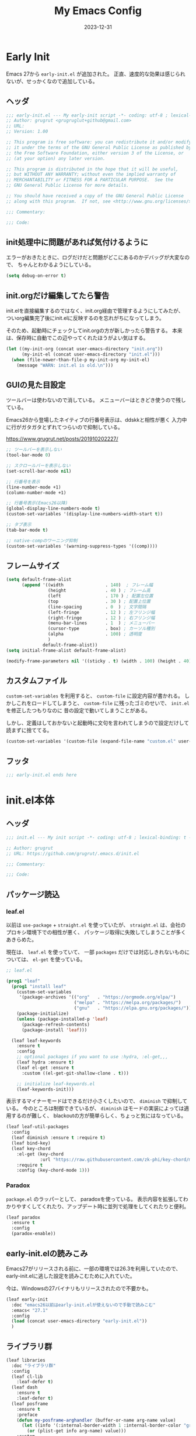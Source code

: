 #+title: My Emacs Config
#+date: 2023-12-31
#+options: author:nil
#+hugo_tags: emacs config

* Early Init
Emacs 27から =early-init.el= が追加された。
正直、速度的な効果は感じられないが、せっかくなので追加している。

** ヘッダ
#+begin_src emacs-lisp :tangle early-init.el
 ;;; early-init.el --- My early-init script -*- coding: utf-8 ; lexical-binding: t -*-
 ;; Author: grugrut <grugruglut+github@gmail.com>
 ;; URL:
 ;; Version: 1.00

 ;; This program is free software: you can redistribute it and/or modify
 ;; it under the terms of the GNU General Public License as published by
 ;; the Free Software Foundation, either version 3 of the License, or
 ;; (at your option) any later version.

 ;; This program is distributed in the hope that it will be useful,
 ;; but WITHOUT ANY WARRANTY; without even the implied warranty of
 ;; MERCHANTABILITY or FITNESS FOR A PARTICULAR PURPOSE.  See the
 ;; GNU General Public License for more details.

 ;; You should have received a copy of the GNU General Public License
 ;; along with this program.  If not, see <http://www.gnu.org/licenses/>.

 ;;; Commentary:

 ;;; Code:

#+end_src

** init処理中に問題があれば気付けるように
エラーがおきたときに、ログだけだと問題がどこにあるのかデバッグが大変なので、
ちゃんとわかるようにしている。
#+begin_src emacs-lisp :tangle early-init.el
 (setq debug-on-error t)
#+end_src

** init.orgだけ編集してたら警告
init.elを直接編集するのではなく、init.org経由で管理するようにしてみたが、
ついorg編集完了後にinit.elに反映するのを忘れがちになってしまう。

そのため、起動時にチェックしてinit.orgの方が新しかったら警告する。
本来は、保存時に自動でこの辺やってくれたほうがよい気はする。
#+begin_src emacs-lisp :tangle early-init.el
  (let ((my-init-org (concat user-emacs-directory "init.org"))
        (my-init-el (concat user-emacs-directory "init.el")))
    (when (file-newer-than-file-p my-init-org my-init-el)
      (message "WARN: init.el is old.\n")))
#+end_src
** GUIの見た目設定
ツールバーは使わないので消している。
メニューバーはときどき使うので残している。

Emacs26から登場したネイティブの行番号表示は、ddskkと相性が悪く
入力中に行がガタガタとずれてつらいので抑制している。

https://www.grugrut.net/posts/201910202227/

#+begin_src emacs-lisp :tangle early-init.el
  ;; ツールバーを表示しない
  (tool-bar-mode 0)

  ;; スクロールバーを表示しない
  (set-scroll-bar-mode nil)

  ;; 行番号を表示
  (line-number-mode +1)
  (column-number-mode +1)

  ;; 行番号表示(Emacs26以降)
  (global-display-line-numbers-mode t)
  (custom-set-variables '(display-line-numbers-width-start t))

  ;; タブ表示
  (tab-bar-mode t)

  ;; native-compのワーニング抑制
  (custom-set-variables '(warning-suppress-types '((comp))))
#+end_src

** フレームサイズ
#+begin_src emacs-lisp :tangle early-init.el
 (setq default-frame-alist
       (append '((width                . 140)  ; フレーム幅
                 (height               . 40 ) ; フレーム高
                 (left                 . 170 ) ; 配置左位置
                 (top                  . 30 ) ; 配置上位置
                 (line-spacing         . 0  ) ; 文字間隔
                 (left-fringe          . 12 ) ; 左フリンジ幅
                 (right-fringe         . 12 ) ; 右フリンジ幅
                 (menu-bar-lines       . 1  ) ; メニューバー
                 (cursor-type          . box) ; カーソル種別
                 (alpha                . 100) ; 透明度
                 )
               default-frame-alist))
 (setq initial-frame-alist default-frame-alist)

 (modify-frame-parameters nil '((sticky . t) (width . 100) (height . 40))) ; Xを使う場合の高速化設定らしい
#+end_src

** カスタムファイル
=custom-set-variables= を利用すると、 =custom-file= に設定内容が書かれる。
しかしこれをロードしてしまうと、 =custom-file= に残ったゴミのせいで、 =init.el= を修正したつもりなのに
昔の設定で動いてしまうことがある。

しかし、定義はしておかないと起動時に文句を言われてしまうので設定だけして読まずに捨ててる。

#+begin_src emacs-lisp :tangle early-init.el
 (custom-set-variables '(custom-file (expand-file-name "custom.el" user-emacs-directory)))
#+end_src

** フッタ
#+begin_src emacs-lisp :tangle early-init.el
 ;;; early-init.el ends here

 #+end_src

* init.el本体
** ヘッダ
 #+begin_src emacs-lisp :tangle yes
 ;;; init.el --- My init script -*- coding: utf-8 ; lexical-binding: t -*-

 ;; Author: grugrut
 ;; URL: https://github.com/grugrut/.emacs.d/init.el

 ;;; Commentary:

 ;;; Code:

#+end_src

** パッケージ読込
*** leaf.el
以前は =use-package= + =straight.el= を使っていたが、
 =straight.el= は、会社のプロキシ環境下での相性が悪く、
パッケージ取得に失敗してしまうことが多くあきらめた。

 現在は、 =leaf.el= を使っていて、
 一部 =packages= だけでは対応しきれないものについては、 =el-get= を使っている。

 #+begin_src emacs-lisp :tangle yes
  ;; leaf.el

  (prog1 "leaf"
    (prog1 "install leaf"
      (custom-set-variables
       '(package-archives '(("org"   . "https://orgmode.org/elpa/")
                            ("melpa" . "https://melpa.org/packages/")
                            ("gnu"   . "https://elpa.gnu.org/packages/"))))
      (package-initialize)
      (unless (package-installed-p 'leaf)
        (package-refresh-contents)
        (package-install 'leaf)))

    (leaf leaf-keywords
      :ensure t
      :config
      ;; optional packages if you want to use :hydra, :el-get,,,
      (leaf hydra :ensure t)
      (leaf el-get :ensure t
        :custom ((el-get-git-shallow-clone . t)))

      ;; initialize leaf-keywords.el
      (leaf-keywords-init)))

 #+end_src

表示するマイナーモードはできるだけ小さくしたいので、 =diminish= で抑制している。
今のところは制御できているが、 =diminish= はモードの実装によっては適用するのが難しく、
blackoutの方が簡単らしく、ちょっと気にはなっている。

 #+begin_src emacs-lisp :tangle yes
  (leaf leaf-util-packages
    :config
    (leaf diminish :ensure t :require t)
    (leaf bind-key)
    (leaf key-chord
      :el-get (key-chord
               :url "https://raw.githubusercontent.com/zk-phi/key-chord/master/key-chord.el")
      :require t
      :config (key-chord-mode 1)))
 #+end_src

*** Paradox
 =package.el= のラッパーとして、 paradoxを使っている。
 表示内容を拡張してわかりやすくしてくれたり、アップデート時に並列で処理をしてくれたりと便利。
 #+begin_src emacs-lisp :tangle yes
  (leaf paradox
    :ensure t
    :config
    (paradox-enable))
 #+end_src

** early-init.elの読みこみ
Emacs27がリリースされる前に、一部の環境では26.3を利用していたので、
early-init.elに逃した設定を読みこむために入れていた。

今は、Windowsの27バイナリもリリースされたので不要かも。
#+begin_src emacs-lisp :tangle yes
 (leaf early-init
   :doc "emacs26以前はearly-init.elが使えないので手動で読みこむ"
   :emacs< "27.1"
   :config
   (load (concat user-emacs-directory "early-init.el"))
   )
#+end_src

** ライブラリ群
#+begin_src emacs-lisp :tangle yes
  (leaf libraries
    :doc "ライブラリ群"
    :config
    (leaf cl-lib
      :leaf-defer t)
    (leaf dash
      :ensure t
      :leaf-defer t)
    (leaf posframe
      :ensure t
      :preface
      (defun my-posframe-arghandler (buffer-or-name arg-name value)
        (let ((info '(:internal-border-width 1 :internal-border-color "gray80")))
          (or (plist-get info arg-name) value)))
      :custom
      (posframe-arghandler . #'my-posframe-arghandler)
      :leaf-defer t)
    (leaf smartrep
      :ensure t
      :leaf-defer t))
#+end_src 

** 全体設定
*** メモリ管理
**** gcmh
 アイドル状態のときに、ガベージコレクトしてくれるらしい。

 https://github.com/emacsmirror/gcmh
  #+begin_src emacs-lisp :tangle yes
   (leaf gcmh
     :ensure t
     :diminish gcmh
     :custom
     (gcmh-verbose . t)
     :config
     (gcmh-mode 1))
  #+end_src

*** popwin
 #+begin_src emacs-lisp :tangle yes
   (leaf popwin
     :ensure t
     :custom
     (popwin:popup-window-position . 'bottom))
 #+end_src
*** 変数設定
 #+begin_src emacs-lisp :tangle yes
   (leaf general-setting
     :config
     (prefer-coding-system 'utf-8-unix)
     (defalias 'yes-or-no-p 'y-or-n-p) ; yes-or-no-pをy/nで選択できるようにする
     ;; recentf
     (defvar recentf-max-saved-items 1000)
     (defvar recentf-auto-cleanup 'never)
     (recentf-mode)
     (global-set-key [mouse-2] 'mouse-yank-at-click)
     (global-unset-key "\C-z") ; C-zでSuspendは暴発して使いにくいので無効化
     (delete-selection-mode t) ; リージョン選択時にリージョンまるごと削除
     (leaf exec-path-from-shell
       :ensure t
       :config
       (exec-path-from-shell-initialize))
     (leaf web-browser-for-wsl
       :doc "ブラウザ設定 WSL限定"
       :config
       (let ((cmd-exe "/mnt/c/Windows/System32/cmd.exe")
             (cmd-args '("/c" "start")))
         (when (file-exists-p cmd-exe)
           (setq browse-url-browser-function 'browse-url-generic
                 browse-url-generic-program cmd-exe
                 browse-url-generic-args cmd-args))))
     ;; 対応する括弧を光らせる
     (show-paren-mode t)
     (defvar show-paren-style 'mixed)
     ;; カーソルを点滅させない
     (blink-cursor-mode 0)
     ;; 単語での折り返し
     (leaf visual-line-mode
       :require simple
       :config
       (global-visual-line-mode t)
       (diminish 'visual-line-mode nil))

     ;; マウスを避けさせる
     (mouse-avoidance-mode 'jump)
     (setq frame-title-format "%f")
     :setq
     `((large-file-warning-threshold	         . ,(* 25 1024 1024))
       (create-lockfiles . nil)
       (read-file-name-completion-ignore-case . t)
       (use-dialog-box                        . nil)
       (history-length                        . 500)
       (history-delete-duplicates             . t)
       (line-move-visual                      . nil)
       (mouse-drag-copy-region                . t)
       (backup-inhibited                      . t)
       (inhibit-startup-message               . t)
       (require-final-newline                 . t)
       (next-line-add-newlines                . nil)
       (frame-title-format                    . "%f")
       (truncate-lines                        . t)
       (read-process-output-max               . ,(* 1024 1024)))
     :setq-default
     (indent-tabs-mode . nil) ; タブはスペースで
     (tab-width        . 2)
     (require-final-newline . t)
     )
 #+end_src
*** uniquify
 #+begin_src emacs-lisp :tangle yes
   ;; 同一バッファ名にディレクトリ付与
   (leaf uniquify
     :custom
     (uniquify-buffer-name-style . 'post-forward-angle-brackets)
     (uniquify-ignore-buffers-re . "*[^*]+*"))
 #+end_src
** 外観設定
*** フォント設定
 基本的にはCicaを使っているが、Cicaが独自の絵文字領域をもっていて、
 unicodeの範囲全体を指定してしまうと、All-the-iconsで入れた絵文字が使われない問題があったので、
 範囲をしぼっている。
 不都合があれば、都度追加していく必要がある。

 #+begin_src emacs-lisp :tangle yes
   (leaf font
     :config
     ;; 絵文字
     ;; (unicode-fonts-setup) ; 最初に本コマンドの実行が必要
     ;; (all-the-icons-install-fonts)
     (leaf unicode-fonts
       :ensure t)
     (leaf all-the-icons
       :ensure t)
     ;; フォント設定
     ;;
     ;; abcdefghik
     ;; 0123456789
     ;; あいうえお
     (let* ((family "Cica")
            (fontspec (font-spec :family family :weight 'normal)))
       (set-face-attribute 'default nil :family family :height 120)
       (set-fontset-font nil 'ascii fontspec nil 'append)
       (set-fontset-font nil 'japanese-jisx0208 fontspec nil 'append))
     (add-to-list 'face-font-rescale-alist '(".*icons.*" . 0.9))
     (add-to-list 'face-font-rescale-alist '(".*FontAwesome.*" . 0.9))
     (leaf text-scale
       :hydra (hydra-zoom ()
                          "Zoom"
                          ("g" text-scale-increase "in")
                          ("l" text-scale-decrease "out")
                          ("r" (text-scale-set 0) "reset")
                          ("0" (text-scale-set 0) :bind nil :exit t))
       :bind ("<f2>" . hydra-zoom/body)))
 #+end_src

*** テーマ設定
 #+begin_src emacs-lisp :tangle yes
   (leaf doom-themes
     :ensure t
     :config
     (load-theme 'doom-vibrant t)
     (doom-themes-visual-bell-config)
     (doom-themes-neotree-config)
     (doom-themes-org-config))
 #+end_src

*** モードライン
**** minions
モードラインにマイナーモードが並んで圧迫されるのが嫌だったので、
一時期は =minions= を使っていた。
=ddskk= の状態表示もまとめられてしまって使い勝手が良くなかったので、
今は無効化して、不要なマイナーモードは =diminish= で消すようにしている。
  #+begin_src emacs-lisp :tangle yes
    (leaf minions
      :ensure t
      :disabled t
      :config
      (minions-mode t))
  #+end_src

**** eldoc
  #+begin_src emacs-lisp :tangle yes
    (leaf eldoc
      :diminish eldoc-mode)
  #+end_src

**** doom-modeline
  #+begin_src emacs-lisp :tangle yes
    (leaf doom-modeline
      :ensure t
      :require t
      :hook (after-init-hook . doom-modeline-mode)
      :custom
      (doom-modeline-buffer-file-name-style . 'truncate-with-project)
      (doom-modeline-bar-width . 3)
      (doom-modeline-height . 25)
      (doom-modeline-major-mode-color-icon . t)
      (doom-modeline-minor-modes . t)
      (doom-modeline-github . nil)
      (doom-modeline-mu4e . nil)
      (doom-modeline-irc . nil))
  #+end_src

*** beacon
バッファを移動したときに、カーソル位置を一瞬だけ強調してわかりやすくする。
 #+begin_src emacs-lisp :tangle yes
   (leaf beacon
     :ensure t
     :diminish beacon-mode
     :require t
     :config
     (beacon-mode 1))
 #+end_src

*** volatile-highlights
ヤンクした場合などに編集箇所を強調表示してわかりやすくする。
#+begin_src emacs-lisp :tangle yes
  ;; 操作した際に、操作箇所を強調表示する
  (leaf volatile-highlights
    :ensure t
    :require t
    :diminish volatile-highlights-mode
    :config
    (volatile-highlights-mode t))
#+end_src
*** インデント表示
 #+begin_src emacs-lisp :tangle yes
   (leaf highlight-indent-guides
     :ensure t
     :require t
     :diminish highlight-indent-guides-mode
     :custom
     (highlight-indent-guides-method . 'character)
     (highlight-indent-guides-auto-character-face-perc . 20)
     (highlight-indent-guides-character . ?\|)
     :hook
     (prog-mode-hook . highlight-indent-guides-mode))
 #+end_src
*** ファイル最終行以降をわかりやすく
vim風に、最終行以降に~を表示する。
これはfringeに表示するので、行番号表示とずれてしまうのが難点。
 #+begin_src emacs-lisp :tangle yes
   ;; vi風に空行に~を表示する
   (leaf vi-tilde-fringe
     :ensure t
     :require t
     :leaf-defer t
     :commands vi-tilde-fringe-mode
     :diminish vi-tilde-fringe-mode
     :config
     (global-vi-tilde-fringe-mode))
 #+end_src
*** minimap
 #+begin_src emacs-lisp :tangle yes
   (leaf minimap
     :ensure t
     :leaf-defer t
     :config
     (setq minimap-window-location 'right
           minimap-update-delay 0.2
           minimap-minimum-width 20)
     :bind ("s-m" . minimap-mode))
 #+end_src
*** rainbow-mode
CSSなどのカラーコードを実際の色で表示してくれる。
 #+begin_src emacs-lisp :tangle yes
   (leaf rainbow-mode
     :ensure t
     :leaf-defer t
     :hook
     (web-mode-hook . rainbow-mode))
 #+end_src

** カーソル移動
*** backward-forward
~C-Left~ と ~C-Right~ でマークを行き来できる。あまり使いこなせてない。
 #+begin_src emacs-lisp :tangle yes
   (leaf backward-forward
     :ensure t
     :config
     (backward-forward-mode 1))
 #+end_src
*** bookmark
 #+begin_src emacs-lisp :tangle yes
   (leaf bm
     :ensure t
     :leaf-defer t
     :commands (bm-toggle
                bm-next
                bm-previous)
     :bind
     (("C-S-SPC" . bm-toggle)
      ("C-}" . bm-previous)
      ("C-]" . bm-next)))
 #+end_src

*** avy
vimの ~f~ に相当する。zap-to-char( ~M-z~ )でもavyインタフェースで削除位置を指定できるようにしている。
 #+begin_src emacs-lisp :tangle yes
   (leaf avy
     :ensure t
     :bind
     (("C-:" . avy-goto-char-timer)
      ("C-*" . avy-resume)
      ("M-g M-g" . avy-goto-line))
     :config
     (leaf avy-zap
       :ensure t
       :bind
       ([remap zap-to-char] . avy-zap-to-char)))
 #+end_src
** ace-window
#+begin_src emacs-lisp :tangle yes

  (leaf ace-window
    :ensure t
    :bind
    (("C-x o" . ace-window))
    :config
    (setq aw-keys '(?a ?s ?d ?f ?g ?h ?j ?k ?l))
    :custom-face
    (aw-leading-char-face . '((t (:height 2.0)))))
#+end_src

** ddskk
#+begin_src emacs-lisp :tangle yes
  (leaf ddskk
    :ensure t
    :bind
    (("C-x C-j" . skk-mode)
     ("C-x j"   . skk-mode))
    :init
    (defvar dired-bind-jump nil)  ; dired-xがC-xC-jを奪うので対処しておく
    :custom
    (skk-use-azik                     . t)      ; AZIKを使用する
    (skk-azik-keyboard-type           . 'jp106)
    (skk-tut-file                     . nil)
    (skk-server-host                  . "localhost")
    (skk-server-portnum               . 1178)   ;
    (skk-egg-like-newline             . t)      ; 変換時にリターンでは改行しない
    (skk-japanese-message-and-error   . t)      ; メッセージを日本語にする
    (skk-auto-insert-paren            . t)      ; 対応する括弧を自動挿入
    (skk-check-okurigana-on-touroku   . t)      ;
    (skk-show-annotation              . t)      ; アノテーションを表示
    (skk-anotation-show-wikipedia-url . t)      ;
    (skk-show-tooltip                 . nil)    ; 変換候補をインライン表示しない
    (skk-isearch-start-mode           . 'latin) ; isearch時にSKKをオフ
    (skk-henkan-okuri-strictly        . nil)    ; 送り仮名を考慮した変換候補
    (skk-process-okuri-early          . nil)
    (skk-status-indicator             . 'minor-mode)
    :hook
    (skk-azik-load-hook . my/skk-azik-disable-tU)
    :preface
    (defun my/skk-azik-disable-tU ()
      "ddskkのazikモードが`tU'を`っ'として扱うのを抑制する."
      (setq skk-rule-tree (skk-compile-rule-list
                           skk-rom-kana-base-rule-list
                           (skk-del-alist "tU" skk-rom-kana-rule-list)))))
#+end_src
** 操作
#+begin_src emacs-lisp :tangle yes
  (leaf highlight-symbol
    :ensure t
    :leaf-defer t
    :bind
    (("C-." . highlight-symbol-at-point)))
#+end_src
#+begin_src emacs-lisp :tangle yes

  (leaf expand-region
    :ensure t
    :leaf-defer t
    :bind
    (("C-," . er/expand-region)
     ("C-M-," . er/contract-region)))
#+end_src
#+begin_src emacs-lisp :tangle yes

  (leaf multiple-cursors
    :ensure t
    :after smartrep
    :config
    (global-unset-key (kbd "C-t"))
    (smartrep-define-key global-map "C-t"
      '(("C-t" . 'mc/mark-next-like-this)
        ("n"   . 'mc/mark-next-like-this)
        ("p"   . 'mc/mark-previous-like-this)
        ("m"   . 'mc/mark-more-like-this-extended)
        ("u"   . 'mc/unmark-next-like-this)
        ("U"   . 'mc/unmark-previous-like-this)
        ("s"   . 'mc/skip-to-next-like-this)
        ("S"   . 'mc/skip-to-previous-like-this)
        ("*"   . 'mc/mark-all-like-this)
        ("a"   . 'mc/mark-all-like-this)
        ("d"   . 'mc/mark-all-like-this-dwim)
        ("i"   . 'mc/insert-numbers)
        ("l"   . 'mc/insert-letters)
        ("o"   . 'mc/sort-regions)
        ("O"   . 'mc/reverse-regions))))
#+end_src
#+begin_src emacs-lisp :tangle yes

  (leaf smooth-scroll
    :ensure t
    :require t
    :diminish smooth-scroll-mode
    :config
    (smooth-scroll-mode t))
#+end_src
#+begin_src emacs-lisp :tangle yes

  (leaf auto-revert
    :diminish auto-revert-mode
    :config
    (global-auto-revert-mode t))
#+end_src
** 検索処理
#+begin_src emacs-lisp :tangle yes
  (leaf search-functions
    :setq
    (case-fold-search . nil) ; 大文字・小文字を区別しないでサーチ（有効：t、無効：nil）
    (isearch-allow-scroll . nil) ; インクリメント検索時に縦スクロールを有効化（有効：t、無効：nil）
    :config
    (leaf google-this
      :ensure t
      :leaf-defer t
      :bind (("M-s g" . google-this-noconfirm)))

    (leaf anzu
      :ensure t
      :bind
      (("M-%" . anzu-query-replace))
      :config
      (global-anzu-mode +1)
      )

    (leaf migemo
      :ensure t
      :require t
      :custom
      (migemo-command . "cmigemo")
      (migemo-options . '("-q" "--emacs"))
      (migemo-dictionary . "/usr/share/cmigemo/utf-8/migemo-dict")
      (migemo-user-dictionary . nil)
      (migemo-regex-dictionary . nil)
      (migemo-coding-system . 'utf-8-unix)
      :config
      (migemo-init))

    (leaf ripgrep
      :ensure t
      :leaf-defer t
      :bind (("M-s r" . ripgrep-regexp))
      :config
      (setq ripgrep-arguments '("-S")))
    ;; minibufferのアクティブ時、IMEを無効化
    (add-hook 'minibuffer-setup-hook
              (lambda ()
                (deactivate-input-method)))
    )
#+end_src
** ソースコード編集
*** コメントスタイル
 #+begin_src emacs-lisp :tangle yes
   (setq comment-style 'extra-line)
 #+end_src

 #+begin_src emacs-lisp :tangle yes
   (leaf editorconfig
     :ensure t
     :diminish t
     :config
     (editorconfig-mode 1))
 #+end_src

*** imenu-list
 #+begin_src emacs-lisp :tangle yes
   (leaf imenu-list
     :ensure t
     :bind (("s-i" . imenu-list-smart-toggle))
     :custom
     (imenu-list-focus-after-activation . t)
     :config
     (leaf leaf-tree
       :doc "leafのブロックを意識して表示"
       :diminish leaf-tree
       :ensure t))
 #+end_src

*** ソースコードの折り畳み
ソースコードブロックの折り畳みには、yafolgindを使っている。
 #+begin_src emacs-lisp :tangle yes

   (leaf yafolding
     :ensure t
     :leaf-defer t
     :hook
     (prog-mode-hook . yafolding-mode))
 #+end_src

*** projectile
プロジェクトの扱いにはprojectileを使っているが、正直モードライン表示で意識するぐらいにしか使えていない。
 #+begin_src emacs-lisp :tangle yes
   (leaf projectile
     :ensure t t
     :init
     :config
     (setq projectile-mode-line-prefix " Prj")
     (projectile-mode +1)
     (define-key projectile-mode-map (kbd "C-c p") 'projectile-command-map))
 #+end_src

*** quickrun
 #+begin_src emacs-lisp :tangle yes
   (leaf quickrun
     :ensure t
     :leaf-defer t
     :after bind-key
     :commands (quickrun)
     :init
     (bind-key "C-c C-c" 'quickrun prog-mode-map))
 #+end_src

*** ファイルツリー
ファイルツリーの表示にはneotreeを使っている。ほとんど使ってない。
 #+begin_src emacs-lisp :tangle yes

   (leaf neotree
     :ensure t
     :bind ("H-t" . neotree-toggle))
 #+end_src

*** エラーチェック
 #+begin_src emacs-lisp :tangle yes
   (leaf flycheck
     :ensure t
     :leaf-defer t
     :diminish flycheck-mode
     :hook (prog-mode-hook . flycheck-mode))
 #+end_src

*** lsp
もともとLSPはlsp-modeを使っていたが、eglotが標準になったので乗り換えた。

#+begin_src emacs-lisp :tangle yes
  (leaf eglot
    :ensure t
    :require t
    :hook
    (go-mode-hook . eglot-ensure)
    (web-mode-hook . eglot-ensure)
    (js-mode-hook . eglot-ensure)
    (elixir-mode-hook . eglot-ensure)
    (typescript-mode-hook . eglot-ensure)
    )
#+end_src

*** Golang
 #+begin_src emacs-lisp :tangle yes
   (leaf golang
     :config
     (leaf go-mode
       :ensure t
       :leaf-defer t
       :commands (gofmt-before-save)
       :init
       (add-hook 'before-save-hook 'gofmt-before-save)
       (setq tab-width 4))

     (leaf protobuf-mode
       :ensure t)

     (leaf go-impl
       :ensure t
       :leaf-defer t
       :commands go-impl))
 #+end_src

*** Web-mode
 #+begin_src emacs-lisp :tangle yes
   (leaf web-mode
     :ensure t
     :after flycheck
     :defun flycheck-add-mode
     :mode (("\\.html?\\'" . web-mode)
            ("\\.scss\\'" . web-mode)
            ("\\.css\\'" . web-mode)
            ("\\.twig\\'" . web-mode)
            ("\\.vue\\'" . web-mode))
     :config
     (flycheck-add-mode 'javascript-eslint 'web-mode)
     (setq web-mode-markup-indent-offset 2
           web-mode-css-indent-offset 2
           web-mode-code-indent-offset 2
           web-mode-comment-style 2
           web-mode-style-padding 1
           web-mode-script-padding 1)
     )
 #+end_src

**** emmet
HTMLタグを簡単に入力できる。
  #+begin_src emacs-lisp :tangle yes
    (leaf emmet-mode
      :ensure t
      :leaf-defer t
      :commands (emmet-mode)
      :hook
      (web-mode-hook . emmet-mode))
  #+end_src

*** TypeScript
 #+begin_src emacs-lisp :tangle yes
   (leaf js-mode
     :mode (("\\.js\\'" . js-mode))
     :custom
     (js-indent-level . 2))
   (leaf typescript-mode
     :ensure t
     :custom
     (typescript-indent-level . 2)
     )
 #+end_src

*** Jenkinsfile編集
 #+begin_src emacs-lisp :tangle yes
   (leaf groovy-mode
     :ensure t
     :leaf-defer t
     :mode (("Jenkinsfile" . groovy-mode)))
 #+end_src

*** rust
 #+begin_src emacs-lisp :tangle yes
   (leaf rust-mode
     :ensure t
     :leaf-defer t
     :config
     (setq-default rust-format-on-save t))
 #+end_src
 #+begin_src emacs-lisp :tangle yes
   (leaf racer
     :ensure t
     :leaf-defer t
     :hook
     (rust-mode-hook . racer-mode)
     (racer-mode-hook . eldoc-mode))
 #+end_src
 #+begin_src emacs-lisp :tangle yes
   (leaf flycheck-rust
     :ensure t
     :leaf-defer t
     :after racer
     :init
     (add-hook 'rust-mode-hook (lambda ()
                                 (racer-mode)
                                 (flycheck-rust-setup))))
 #+end_src

*** Elixir
 #+begin_src emacs-lisp :tangle yes
   (leaf alchemist
     :ensure t
     :leaf-defer t
     :config
     (setq alchemist-hooks-compile-on-save t))

   (defun my/elixir-do-end-close-action (id action context)
     (when (eq action 'insert)
       (newline-and-indent)
       (forward-line -1)
       (indent-according-to-mode)))
 #+end_src
 #+begin_src emacs-lisp :tangle yes
   (leaf elixir-mode
     :ensure t
     :after smartparens
     :config
     ;; Create a buffer-local hook to run elixir-format on save, only when we enable elixir-mode.
     (add-hook 'elixir-mode-hook
               (lambda () (add-hook 'before-save-hook 'elixir-format nil t)))
     (sp-with-modes '(elixir-mode)
       (sp-local-pair "->" "end"
                      :when '(("RET"))
                      :post-handlers '(:add my/elixir-do-end-close-action)
                      :actions '(insert)))
     (sp-with-modes '(elixir-mode)
       (sp-local-pair "do" "end"
                      :when '(("SPC" "RET"))
                      :post-handlers '(:add my/elixir-do-end-close-action)
                      :actions '(insert)))
     )
 #+end_src
 #+begin_src emacs-lisp :tangle yes
   (leaf flycheck-elixir
     :ensure t
     :leaf-defer t
     :after elixir-mode)
 #+end_src
 #+begin_src emacs-lisp :tangle yes
   (leaf elixir-yasnippets
     :ensure t
     :leaf-defer t
     :after elixir-mode)
 #+end_src

*** python
pythonのモード複数あってなにがよいのかよくわかっていない。
 #+begin_src emacs-lisp :tangle yes
   (leaf python-mode
     :ensure t
     :leaf-defer t
     :custom ((python-shell-interpreter . "ipython"))
     :mode (("\\.py\\'" . python-mode))
     )
 #+end_src

*** yaml
 #+begin_src emacs-lisp :tangle yes
   (leaf yaml-mode
     :ensure t
     :leaf-defer t
     :mode ("\\.yaml\\'" . yaml-mode))
 #+end_src

*** markdown
 #+begin_src emacs-lisp :tangle yes
   (leaf markdown
     :config
     (leaf markdown-mode
       :ensure t
       :leaf-defer t
       :mode ("\\.md\\'" . gfm-mode)
       :custom
       (markdown-command . "github-markup")
       (markdown-command-needs-filename . t))
 #+end_src

*** dockerfile
 #+begin_src emacs-lisp :tangle yes
   (leaf dockerfile-mode
     :ensure t)
 #+end_src

*** plantuml
 #+begin_src emacs-lisp :tangle yes
   (leaf plantuml-mode
     :ensure t
     :mode ("\\.puml\\'" . plantuml-mode)
     :custom
     (plantuml-default-exec-mode . 'jar)
     (plantuml-jar-path . "~/bin/plantuml.jar")
     )
 #+end_src

*** smartparens
 #+begin_src emacs-lisp :tangle yes
   (leaf smartparens
     :ensure t
     :require smartparens-config
     :diminish smartparens-mode
     :hook
     (prog-mode-hook . turn-on-smartparens-mode)
     :config
     (show-smartparens-global-mode t))
 #+end_src

*** カッコの対応関係をわかりやすくする
 #+begin_src emacs-lisp :tangle yes
   (leaf rainbow-delimiters
     :ensure t
     :leaf-defer t
     :hook
     (prog-mode-hook . rainbow-delimiters-mode))
 #+end_src
 #+begin_src emacs-lisp :tangle yes
   (leaf fontawesome
     :ensure t)
 #+end_src

 #+begin_src emacs-lisp :tangle yes

   (leaf codic
     :ensure t
     :leaf-defer t)
 #+end_src
*** 補完
 #+begin_src emacs-lisp :tangle yes

   (leaf code-completion
     :config
     (leaf company
       :ensure t
       :require t
       :diminish company-mode
       :defun (global-company-mode
               company-abort
               company-complete-number)
       :config
       (global-company-mode)
       (setq company-idle-delay 0.3
             company-minimum-prefix-length 1
             company-begin-commands '(self-insert-command)
             company-selection-wrap-around t
             company-show-numbers t))

     (leaf company-box
       :ensure t
       :require t
       :disabled t
       :diminish company-box-mode
       :hook (company-mode-hook . company-box-mode)
       :after all-the-icons
       :init
       (setq company-box-icons-elisp
             (list
              (concat (all-the-icons-material "functions") " ")
              (concat (all-the-icons-material "check_circle") " ")
              (concat (all-the-icons-material "stars") " ")
              (concat (all-the-icons-material "format_paint") " ")))
       (setq company-box-icons-unknown (concat (all-the-icons-material "find_in_page") " "))
       (setq company-box-backends-colors nil)
       (setq company-box-icons-alist 'company-box-icons-all-the-icons))

     (leaf company-posframe
       :ensure t
       :require t
       :diminish company-posframe-mode
       :after company
       :config
       (company-posframe-mode 1))

     (leaf company-tabnine
       :ensure t
       :after company
       :require t
       :config
       (add-to-list 'company-backends #'company-tabnine)))
 #+end_src
 #+begin_src emacs-lisp :tangle yes

   (leaf yasnippet
     :ensure t
     :diminish yas-minor-mode
     :require t
     :defun yas-global-mode
     :config
     (yas-global-mode 1))
#+end_src
#+begin_src emacs-lisp :tangle yes

   (leaf view
     :require t
     :chord (("fj" . view-mode))
     :bind  (:view-mode-map
             ("j" . next-line)
             ("k" . previous-line)
             ("h" . backward-char)
             ("l" . forward-char))
     :config
     (setq view-read-only t))
 #+end_src

** Org Mode
#+begin_src emacs-lisp :tangle yes
  (leaf org
    :leaf-defer t
    :bind (("C-c c" . org-capture)
           ("C-c a" . org-agenda)
           (:org-mode-map
            ("C-c C-;" . org-edit-special))
           (:org-src-mode-map
            ("C-c C-;" . org-edit-src-exit)))
    :mode ("\\.org$'" . org-mode)
    ;; :hook  (org-mode . (lambda ()
    ;;                      (set (make-local-variable 'system-time-locale) "C")))
    :config
    (setq org-directory "~/src/github.com/grugrut/PersonalProject/")
    :custom
    ;; TODO状態の設定
    (org-todo-keywords . '((sequence "TODO(t)" "IN PROGRESS(i)" "|" "DONE(d)")
                           (sequence "WAITING(w@/!)" "HOLD(h@/!)" "|" "CANCELLED(c@/!)" "MEETING")))
    (org-todo-keyword-faces . '(("TODO" :foreground "red" :weight bold)
                                ("STARTED" :foreground "cornflower blue" :weight bold)
                                ("DONE" :foreground "green" :weight bold)
                                ("WAITING" :foreground "orange" :weight bold)
                                ("HOLD" :foreground "magenta" :weight bold)
                                ("CANCELLED" :foreground "green" :weight bold)
                                ("MEETING" :foreground "gren" :weight bold)))
    (org-log-done . 'time)
    (org-clock-persist . t)
    (org-clock-out-when-done . t)
    (org-adapt-indentation . nil)         ;ノードレベルにあわせたインデントをおこなわない
    )
  (leaf org-capture
    :leaf-defer t
    :after org
    :commands (org-capture)
    :config
    (defvar grugrut/org-inbox-file (concat org-directory "inbox.org"))
    (defvar grugrut/org-journal-file (concat org-directory "journal.org"))
    (setq org-capture-templates `(
                                  ("t" " Tasks" entry (file ,grugrut/org-inbox-file)
                                   "* TODO %? %^G\n:PROPERTIES:\n:DEADLINE: %^{Deadline}T\n:EFFORT: %^{effort|1:00|0:05|0:15|0:30|2:00|4:00}\n:END:\n")
                                  ("e" " Event" entry (file ,grugrut/org-inbox-file)
                                   "* TODO %? %^G\n:PROPERTIES:\n:SCHEDULED: %^{Scheduled}T\n:EFFORT:%^{effort|1:00|0:05|0:15|0:30|2:00|4:00}\n:END:\n")
                                  ("j" " Journal" entry (file+olp+datetree ,grugrut/org-journal-file)
                                   "* %<%H:%M> %?")
                                  ("b" " blog" entry
                                   (file+headline "~/src/github.com/grugrut/blog/draft/blog.org" ,(format-time-string "%Y"))
                                   "** TODO %?\n:PROPERTIES:\n:EXPORT_HUGO_CUSTOM_FRONT_MATTER: :archives '(\\\"%(format-time-string \"%Y\")\\\" \\\"%(format-time-string \"%Y-%m\")\\\")\n:EXPORT_FILE_NAME: %(format-time-string \"%Y%m%d%H%M\")\n:END:\n\n")
                                  )))

  (leaf org-superstar
    :ensure t
    :custom
    (org-superstar-headline-bullets-list . '("󿕸" "󿖀" "󿕾" "󿕼" "󿕺" "󿖍"))
    :hook
    (org-mode-hook (lambda () (org-superstar-mode 1)))
    )

  (leaf ox-hugo
    :ensure t
    :after ox
    :mode ("\\.org$'" . org-hugo-auto-export-mode))

  (leaf ob
    :leaf-defer t
    :after org
    :defun org-babel-do-load-languages
    :config
    (setq org-plantuml-jar-path "~/bin/plantuml.jar")
    (leaf ob-elixir
      :ensure t)
    (leaf ob-go
      :ensure t)
    (leaf ob-rust
      :ensure t)
    (org-babel-do-load-languages
     'org-babel-load-languages
     '((emacs-lisp . t)
       (elixir . t)
       (go . t)
       (rust . t)
       (plantuml . t))))
#+end_src
    
** Git操作
#+begin_src emacs-lisp :tangle yes
  (leaf git
    :config
    (leaf magit
      :ensure t
      :bind (("C-x g" . magit-status)))

    ;; gitの差分を表示する
    (leaf git-gutter-fringe
      :ensure t
      :require t
      :custom
      (git-gutter:lighter . "")
      (global-git-gutter-mode . t)
      :bind ("C-x G" . hydra-git-gutter/body)
      :hydra (hydra-git-gutter (:body-pre (git-gutter-mode 1)
                                          :hint nil)
                               "
  Git gutter:
    _j_: next hunk     _s_tage hunk   _q_uit
    _k_: previous hunk _r_evert hunk
    _h_: first hunk    _p_opup hunk
    _l_: last hunk     set _R_evision
  "
                               ("j" git-gutter:next-hunk)
                               ("k" git-gutter:previous-hunk)
                               ("h" (progn (goto-char (point-min))
                                           (git-gutter:next-hunk 1)))
                               ("l" (progn (goto-char (point-min))
                                           (git-gutter:previous-hunk 1)))
                               ("s" git-gutter:stage-hunk)
                               ("r" git-gutter:revert-hunk)
                               ("p" git-gutter:popup-hunk)
                               ("R" git-gutter:set-start-revision)
                               ("q" nil :color blue)))
    (leaf browse-at-remote
      :ensure t
      :custom
      (browse-at-remote-prefer-symbolic . nil)
      ))
#+end_src
** ミニバッファ
*** Ivy
 ivyに興味がでてきたことと、2020/9/12ごろからHelmの開発が終了しそうになったこととivyに移行中。

 2021/6/23 空前のverticoブームが来たので乗り換えてみてる

 #+begin_src emacs-lisp :tangle yes
   (leaf counsel
     :disabled t
     :ensure t
     :require t
     :config
     (leaf ivy-hydra :ensure t)
     (ivy-mode 1)
     :custom
     (ivy-use-virtual-buffers . t)
     (ivy-wrap . t)
     (ivy-height . 15)
     (ivy-count-format . "(%d/%d) ")
     (ivy-truncate-lines . nil)
     (ivy-initial-inputs-alist . '())
     (ivy-format-functions-alist . '((t . grugrut/ivy-format-function)))
     (ivy-re-builders-alist . '((t . ivy--regex-ignore-order)))
     :bind
     (("C-z" . nil)
      ("C-;" . ivy-switch-buffer)
      ("C-+" . ivy-resume)
      ("C-x C-f" . counsel-find-file)
      ("M-x" . counsel-M-x)
      ("M-y" . counsel-yank-pop)
      ("C-z w" . swiper-all-thing-at-point)
      ("C-z s" . counsel-git-grep)
      ("C-z d" . counsel-descbinds)
      ("C-z i" . counsel-imenu)
      (ivy-minibuffer-map
       ("C-z" . grugrut/ivy-partial))
      (counsel-find-file-map
       ("C-l" . counsel-up-directory)))
     :preface
     (defun grugrut/ivy-partial ()
       "helmの `helm-execute-persistent-action' に近いものを実現する.
   完全に同じものは無理だったので、ディレクトリなら入る、それ以外はできるだけ補完しバッファは抜けない動作をおこなう."
       (interactive)
       (cond
        ((eq (ivy-state-collection ivy-last) #'read-file-name-internal)
         ;; ファイルオープン
         (let (dir)
           (cond
            ((setq dir (ivy-expand-file-if-directory (ivy-state-current ivy-last)))
             ;; ディレクトリなら入る
             (ivy--cd dir))
            (t
             ;; それ以外ならチラ見アクション
             (ivy-call)))))
        (t
         (ivy-call))))
     (defun grugrut/ivy-format-function (cands)
       "選択の行頭にアイコンを表示する."
       (ivy--format-function-generic
        (lambda (str)
          (concat (all-the-icons-faicon "usb") " " (ivy--add-face str 'ivy-current-match)))
        (lambda (str)
          (concat "    " str))
        cands
        "\n"))
     )
 #+end_src

 #+begin_src emacs-lisp :tangle yes
   (leaf all-the-icons-ivy-rich
     :disabled t
     :ensure t
     :init (all-the-icons-ivy-rich-mode 1))
 #+end_src

 #+begin_src emacs-lisp :tangle yes
   (leaf ivy-rich
     :disabled t
     :ensure t
     :init (ivy-rich-mode 1))
 #+end_src

 #+begin_src emacs-lisp :tangle yes
   (leaf ivy-posframe
     :disabled t
     :ensure t
     :diminish t
     :custom
     (ivy-posframe-display-functions-alist . '((t . ivy-posframe-display-at-frame-center)))
     :init (ivy-posframe-mode 1))
 #+end_src

   
*** vertico / consult
#+begin_src emacs-lisp :tangle yes
  (leaf vertico
    :ensure t
    :global-minor-mode t
    :bind ((:vertico-map
            ("C-z" . vertico-insert)
            ("C-l" . grugrut/up-dir)))
    :preface
    (defun grugrut/up-dir ()
      "一つ上の `/' まで辿って削除する."
      (interactive)
      (let* ((orig (minibuffer-contents))
             (orig-dir (file-name-directory orig))
             (up-dir (if orig-dir (file-name-directory (directory-file-name orig-dir))))
             (target (if (and up-dir orig-dir) up-dir orig)))
        (delete-minibuffer-contents)
        (insert target)))
    :custom
    (vertico-count . 20)
    (vertico-cycle . t))
  (leaf savehist
    :global-minor-mode t)
  (leaf orderless
    :ensure t
    :custom ((completion-styles . '(orderless))))
  (leaf marginalia
    :ensure t
    :global-minor-mode t)
  (leaf consult
    :ensure t
    :bind (([remap swith-to-buffer] . consult-buffer)
           ([remap goto-line] . consult-goto-line)
           ([remap yank-pop] . consult-yank-pop)
           ("C-;" . consult-buffer)))
  (leaf embark
    :ensure t
    :config
    (leaf embark-consult
      :ensure t
      :after consult))
#+end_src

** ターミナル
vtermが良さそうなので使ってみる

#+begin_src emacs-lisp :tangle yes
  (leaf vterm
    :ensure t)
#+end_src

** Utility
*** markdownへの出力
 #+begin_src emacs-lisp :tangle yes
   (defun grugrut/export-my-init-to-blog ()
     ""
     (interactive)
     (require 'ox-hugo)
     (let ((file "~/src/github.com/grugrut/blog/content/posts/my-emacs-init-el.md"))
       (org-hugo-export-as-md)
       (write-file file t)))

 #+end_src
*** Toast通知

#+begin_src emacs-lisp :tangle yes
  (leaf win-toast
    :el-get (win-toast
             :url "https://raw.githubusercontent.com/grugrut/win-toast/master/win-toast.el"))
#+end_src
** キー設定
#+begin_src emacs-lisp :tangle yes
  (leaf key-settings
    :doc "キー入力設定"
    :config
    (global-unset-key (kbd "C-x C-z"))
    ;; C-hをバックスペース
    (keyboard-translate ?\C-h ?\C-?)
    ;; which-key
    (leaf which-key
      :ensure t
      :require t
      :diminish which-key-mode
      :config
      (which-key-mode)
      (which-key-setup-side-window-right-bottom))
    (leaf which-key-posframe
      :ensure t
      :after '(which-key posframe)
      :config
      (which-key-posframe-mode)
      :custom
      (which-key-posframe-border-width . 2))
    (leaf keyfreq
      :ensure t
      :config
      (keyfreq-mode 1)
      (keyfreq-autosave-mode 1))
    (leaf free-keys
      :doc "利用していないキーマップを教えてくれる"
      :ensure t)
    )
#+end_src
** フッタ
#+begin_src emacs-lisp :tangle yes
  ;;; init.el ends here

 #+end_src
